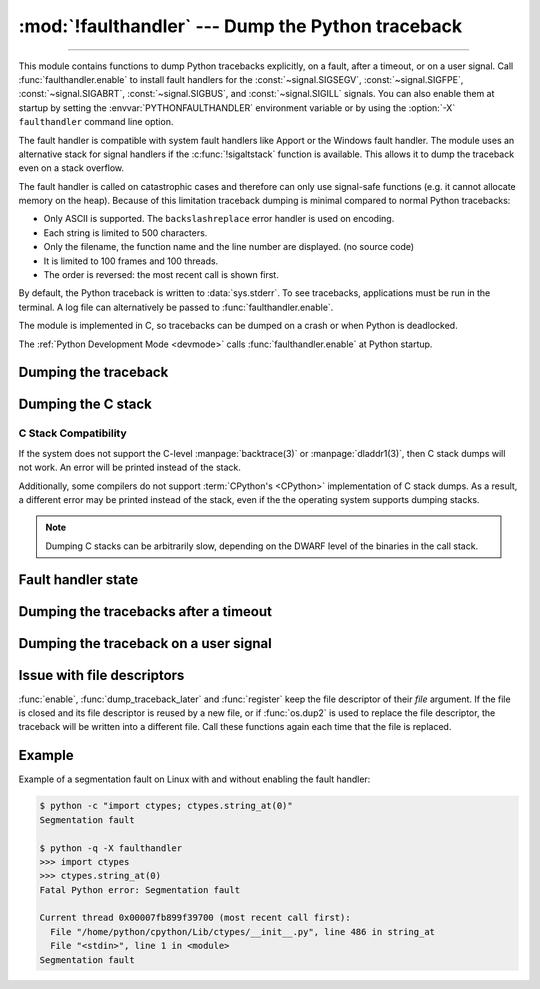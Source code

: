 :mod:`!faulthandler` --- Dump the Python traceback
==================================================

.. module:: faulthandler
   :synopsis: Dump the Python traceback.

.. versionadded:: 3.3

----------------

This module contains functions to dump Python tracebacks explicitly, on a fault,
after a timeout, or on a user signal. Call :func:`faulthandler.enable` to
install fault handlers for the :const:`~signal.SIGSEGV`,
:const:`~signal.SIGFPE`, :const:`~signal.SIGABRT`, :const:`~signal.SIGBUS`, and
:const:`~signal.SIGILL` signals. You can also
enable them at startup by setting the :envvar:`PYTHONFAULTHANDLER` environment
variable or by using the :option:`-X` ``faulthandler`` command line option.

The fault handler is compatible with system fault handlers like Apport or the
Windows fault handler. The module uses an alternative stack for signal handlers
if the :c:func:`!sigaltstack` function is available. This allows it to dump the
traceback even on a stack overflow.

The fault handler is called on catastrophic cases and therefore can only use
signal-safe functions (e.g. it cannot allocate memory on the heap). Because of
this limitation traceback dumping is minimal compared to normal Python
tracebacks:

* Only ASCII is supported. The ``backslashreplace`` error handler is used on
  encoding.
* Each string is limited to 500 characters.
* Only the filename, the function name and the line number are
  displayed. (no source code)
* It is limited to 100 frames and 100 threads.
* The order is reversed: the most recent call is shown first.

By default, the Python traceback is written to :data:`sys.stderr`. To see
tracebacks, applications must be run in the terminal. A log file can
alternatively be passed to :func:`faulthandler.enable`.

The module is implemented in C, so tracebacks can be dumped on a crash or when
Python is deadlocked.

The :ref:`Python Development Mode <devmode>` calls :func:`faulthandler.enable`
at Python startup.

.. seealso::

   Module :mod:`pdb`
      Interactive source code debugger for Python programs.

   Module :mod:`traceback`
      Standard interface to extract, format and print stack traces of Python programs.

Dumping the traceback
---------------------

.. function:: dump_traceback(file=sys.stderr, all_threads=True)

   Dump the tracebacks of all threads into *file*. If *all_threads* is
   ``False``, dump only the current thread.

   .. seealso:: :func:`traceback.print_tb`, which can be used to print a traceback object.

   .. versionchanged:: 3.5
      Added support for passing file descriptor to this function.


Dumping the C stack
-------------------

.. versionadded:: next

.. function:: dump_c_stack(file=sys.stderr)

   Dump the C stack trace of the current thread into *file*.

   If the Python build does not support it or the operating system
   does not provide a stack trace, then this prints an error in place
   of a dumped C stack.

.. _c-stack-compatibility:

C Stack Compatibility
*********************

If the system does not support the C-level :manpage:`backtrace(3)`
or :manpage:`dladdr1(3)`, then C stack dumps will not work.
An error will be printed instead of the stack.

Additionally, some compilers do not support :term:`CPython's <CPython>`
implementation of C stack dumps. As a result, a different error may be printed
instead of the stack, even if the the operating system supports dumping stacks.

.. note::

   Dumping C stacks can be arbitrarily slow, depending on the DWARF level
   of the binaries in the call stack.

Fault handler state
-------------------

.. function:: enable(file=sys.stderr, all_threads=True, c_stack=True)

   Enable the fault handler: install handlers for the :const:`~signal.SIGSEGV`,
   :const:`~signal.SIGFPE`, :const:`~signal.SIGABRT`, :const:`~signal.SIGBUS`
   and :const:`~signal.SIGILL`
   signals to dump the Python traceback. If *all_threads* is ``True``,
   produce tracebacks for every running thread. Otherwise, dump only the current
   thread.

   The *file* must be kept open until the fault handler is disabled: see
   :ref:`issue with file descriptors <faulthandler-fd>`.

   If *c_stack* is ``True``, then the C stack trace is printed after the Python
   traceback, unless the system does not support it. See :func:`dump_c_stack` for
   more information on compatibility.

   .. versionchanged:: 3.5
      Added support for passing file descriptor to this function.

   .. versionchanged:: 3.6
      On Windows, a handler for Windows exception is also installed.

   .. versionchanged:: 3.10
      The dump now mentions if a garbage collector collection is running
      if *all_threads* is true.

   .. versionchanged:: 3.14
      Only the current thread is dumped if the :term:`GIL` is disabled to
      prevent the risk of data races.

   .. versionchanged:: next
      The dump now displays the C stack trace if *c_stack* is true.

.. function:: disable()

   Disable the fault handler: uninstall the signal handlers installed by
   :func:`enable`.

.. function:: is_enabled()

   Check if the fault handler is enabled.


Dumping the tracebacks after a timeout
--------------------------------------

.. function:: dump_traceback_later(timeout, repeat=False, file=sys.stderr, exit=False)

   Dump the tracebacks of all threads, after a timeout of *timeout* seconds, or
   every *timeout* seconds if *repeat* is ``True``.  If *exit* is ``True``, call
   :c:func:`!_exit` with status=1 after dumping the tracebacks.  (Note
   :c:func:`!_exit` exits the process immediately, which means it doesn't do any
   cleanup like flushing file buffers.) If the function is called twice, the new
   call replaces previous parameters and resets the timeout. The timer has a
   sub-second resolution.

   The *file* must be kept open until the traceback is dumped or
   :func:`cancel_dump_traceback_later` is called: see :ref:`issue with file
   descriptors <faulthandler-fd>`.

   This function is implemented using a watchdog thread.

   .. versionchanged:: 3.5
      Added support for passing file descriptor to this function.

   .. versionchanged:: 3.7
      This function is now always available.

.. function:: cancel_dump_traceback_later()

   Cancel the last call to :func:`dump_traceback_later`.


Dumping the traceback on a user signal
--------------------------------------

.. function:: register(signum, file=sys.stderr, all_threads=True, chain=False)

   Register a user signal: install a handler for the *signum* signal to dump
   the traceback of all threads, or of the current thread if *all_threads* is
   ``False``, into *file*. Call the previous handler if chain is ``True``.

   The *file* must be kept open until the signal is unregistered by
   :func:`unregister`: see :ref:`issue with file descriptors <faulthandler-fd>`.

   Not available on Windows.

   .. versionchanged:: 3.5
      Added support for passing file descriptor to this function.

.. function:: unregister(signum)

   Unregister a user signal: uninstall the handler of the *signum* signal
   installed by :func:`register`. Return ``True`` if the signal was registered,
   ``False`` otherwise.

   Not available on Windows.


.. _faulthandler-fd:

Issue with file descriptors
---------------------------

:func:`enable`, :func:`dump_traceback_later` and :func:`register` keep the
file descriptor of their *file* argument. If the file is closed and its file
descriptor is reused by a new file, or if :func:`os.dup2` is used to replace
the file descriptor, the traceback will be written into a different file. Call
these functions again each time that the file is replaced.


Example
-------

Example of a segmentation fault on Linux with and without enabling the fault
handler:

.. code-block:: shell-session

    $ python -c "import ctypes; ctypes.string_at(0)"
    Segmentation fault

    $ python -q -X faulthandler
    >>> import ctypes
    >>> ctypes.string_at(0)
    Fatal Python error: Segmentation fault

    Current thread 0x00007fb899f39700 (most recent call first):
      File "/home/python/cpython/Lib/ctypes/__init__.py", line 486 in string_at
      File "<stdin>", line 1 in <module>
    Segmentation fault
